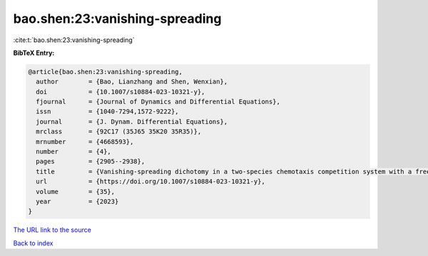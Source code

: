bao.shen:23:vanishing-spreading
===============================

:cite:t:`bao.shen:23:vanishing-spreading`

**BibTeX Entry:**

.. code-block:: bibtex

   @article{bao.shen:23:vanishing-spreading,
     author        = {Bao, Lianzhang and Shen, Wenxian},
     doi           = {10.1007/s10884-023-10321-y},
     fjournal      = {Journal of Dynamics and Differential Equations},
     issn          = {1040-7294,1572-9222},
     journal       = {J. Dynam. Differential Equations},
     mrclass       = {92C17 (35J65 35K20 35R35)},
     mrnumber      = {4668593},
     number        = {4},
     pages         = {2905--2938},
     title         = {Vanishing-spreading dichotomy in a two-species chemotaxis competition system with a free boundary},
     url           = {https://doi.org/10.1007/s10884-023-10321-y},
     volume        = {35},
     year          = {2023}
   }

`The URL link to the source <https://doi.org/10.1007/s10884-023-10321-y>`__


`Back to index <../By-Cite-Keys.html>`__

